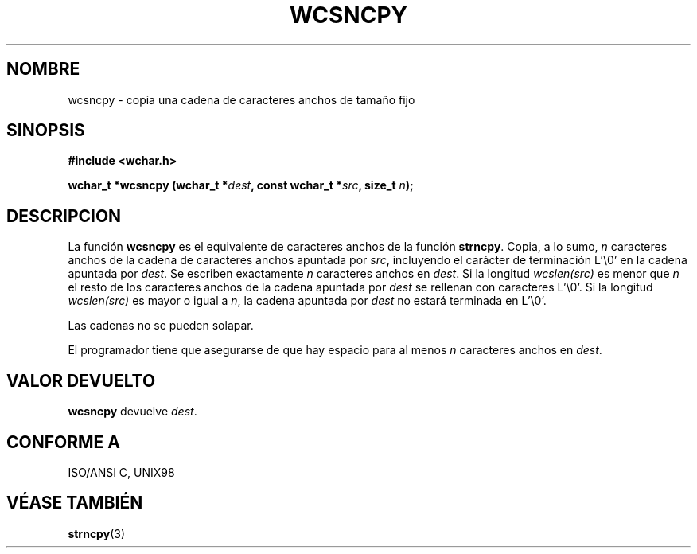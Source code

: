 .\" Copyright (c) Bruno Haible <haible@clisp.cons.org>
.\"
.\" Traducida por Pedro Pablo Fábrega <pfabrega@arrakis.es>
.\" Esto es documentación libre; puede redistribuirla y/o
.\" modificarla bajo los términos de la Licencia Pública General GNU
.\" publicada por la Free Software Foundation; bien la versión 2 de
.\" la Licencia o (a su elección) cualquier versión posterior.
.\"
.\" Referencias consultadas:
.\"   código fuente y manual de glibc-2 GNU
.\"   referencia de la bibliote C Dinkumware http://www.dinkumware.com/
.\"   Especificaciones Single Unix de OpenGroup http://www.UNIX-systems.org/onl
.\"
.\" Translation revised Wed Aug  2 2000 by Juan Piernas <piernas@ditec.um.es>
.\"
.TH WCSNCPY 3  "25 julio 1999" "GNU" "Manual del Programador Linux"
.SH NOMBRE
wcsncpy \- copia una cadena de caracteres anchos de tamaño fijo
.SH SINOPSIS
.nf
.B #include <wchar.h>
.sp
.BI "wchar_t *wcsncpy (wchar_t *" dest ", const wchar_t *" src ", size_t " n );
.fi
.SH DESCRIPCION
La función \fBwcsncpy\fP es el equivalente de caracteres anchos de
la función \fBstrncpy\fP. Copia, a lo sumo, \fIn\fP caracteres 
anchos de la cadena de caracteres anchos apuntada por \fIsrc\fP,
incluyendo el carácter de terminación
L'\\0' en la cadena apuntada por \fIdest\fP. Se escriben exactamente
\fIn\fP caracteres anchos en \fIdest\fP. Si la longitud \fIwcslen(src)\fP
es menor que \fIn\fP el resto de los caracteres anchos de la cadena
apuntada por \fIdest\fP se rellenan con caracteres L'\\0'. Si la 
longitud \fIwcslen(src)\fP es mayor o igual a \fIn\fP, la cadena apuntada
por \fIdest\fP no estará terminada en L'\\0'.
.PP
Las cadenas no se pueden solapar.
.PP
El programador tiene que asegurarse de que hay espacio para al menos
\fIn\fP caracteres anchos en \fIdest\fP.
.SH "VALOR DEVUELTO"
\fBwcsncpy\fP devuelve \fIdest\fP.
.SH "CONFORME A"
ISO/ANSI C, UNIX98
.SH "VÉASE TAMBIÉN"
.BR strncpy (3)
